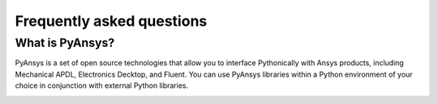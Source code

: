 .. _faqs:

Frequently asked questions
==========================

What is PyAnsys?
----------------
PyAnsys is a set of open source technologies that allow you to interface
Pythonically with Ansys products, including Mechanical APDL, Electronics Decktop,
and Fluent. You can use PyAnsys libraries within a Python environment of your
choice in conjunction with external Python libraries.

.. image:: ../_static/PyAnsys_overview.png
  :width: 800
  :alt: PyAnsys overview